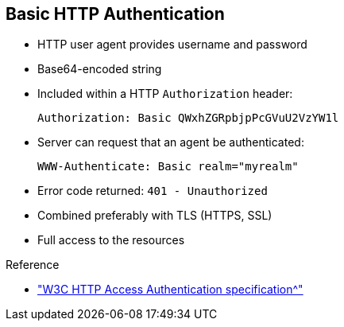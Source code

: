 :scrollbar:
:data-uri:
:linkattrs:
:noaudio:

== Basic HTTP Authentication

* HTTP user agent provides username and password
* Base64-encoded string
* Included within a HTTP `Authorization` header:
+
[source,text]
----
Authorization: Basic QWxhZGRpbjpPcGVuU2VzYW1l
----
+
* Server can request that an agent be authenticated:
+
[source,text]
----
WWW-Authenticate: Basic realm="myrealm"
----
* Error code returned: `401 - Unauthorized`
* Combined preferably with TLS (HTTPS, SSL)
* Full access to the resources

.Reference

* link:https://www.w3.org/Protocols/HTTP/1.1/draft-ietf-http-v11-spec-01#AA["W3C HTTP Access Authentication specification^"]

ifdef::showscript[]

Transcript:

The World Wide Web Consortium, or W3C, is responsible for managing and developing the HTTP protocol specification. Within the HTTP 1.0 and HTTP 1.1 specifications, the W3C specified an access authentication mechanism that relies on a simple challenge/response request and response. In this basic authentication scheme, the user agent must authenticate itself with a user ID and a password for each realm.

The server services the request only if it can validate the user ID and password for the protection space of the request URI. To be authenticated and authorized, the HTTP client or agent issues an HTTP request containing a HTTP header with the name `Authorization`, followed by a colon, followed by the token `Basic`, followed finally by the user ID and password within a base64-encoded string.

If the server receives an unauthorized request for a URI within the protection space, the server responds with a challenge containing the HTTP header `WWW-Authenticate`, followed by a colon, the token `Basic`, and the realm that protects the URI space that the server is verifying. This returns an error code `401 - Unauthorized`.

This solution is simple and very basic, but also not very secure. The user ID and password can be easily decoded and retrieved. For this reason, the recommended approach is to use digest authentication, preferably combined with HTTPS, which implements the transport layer secure protocol (TLS or SSLv3).

endif::showscript[]
